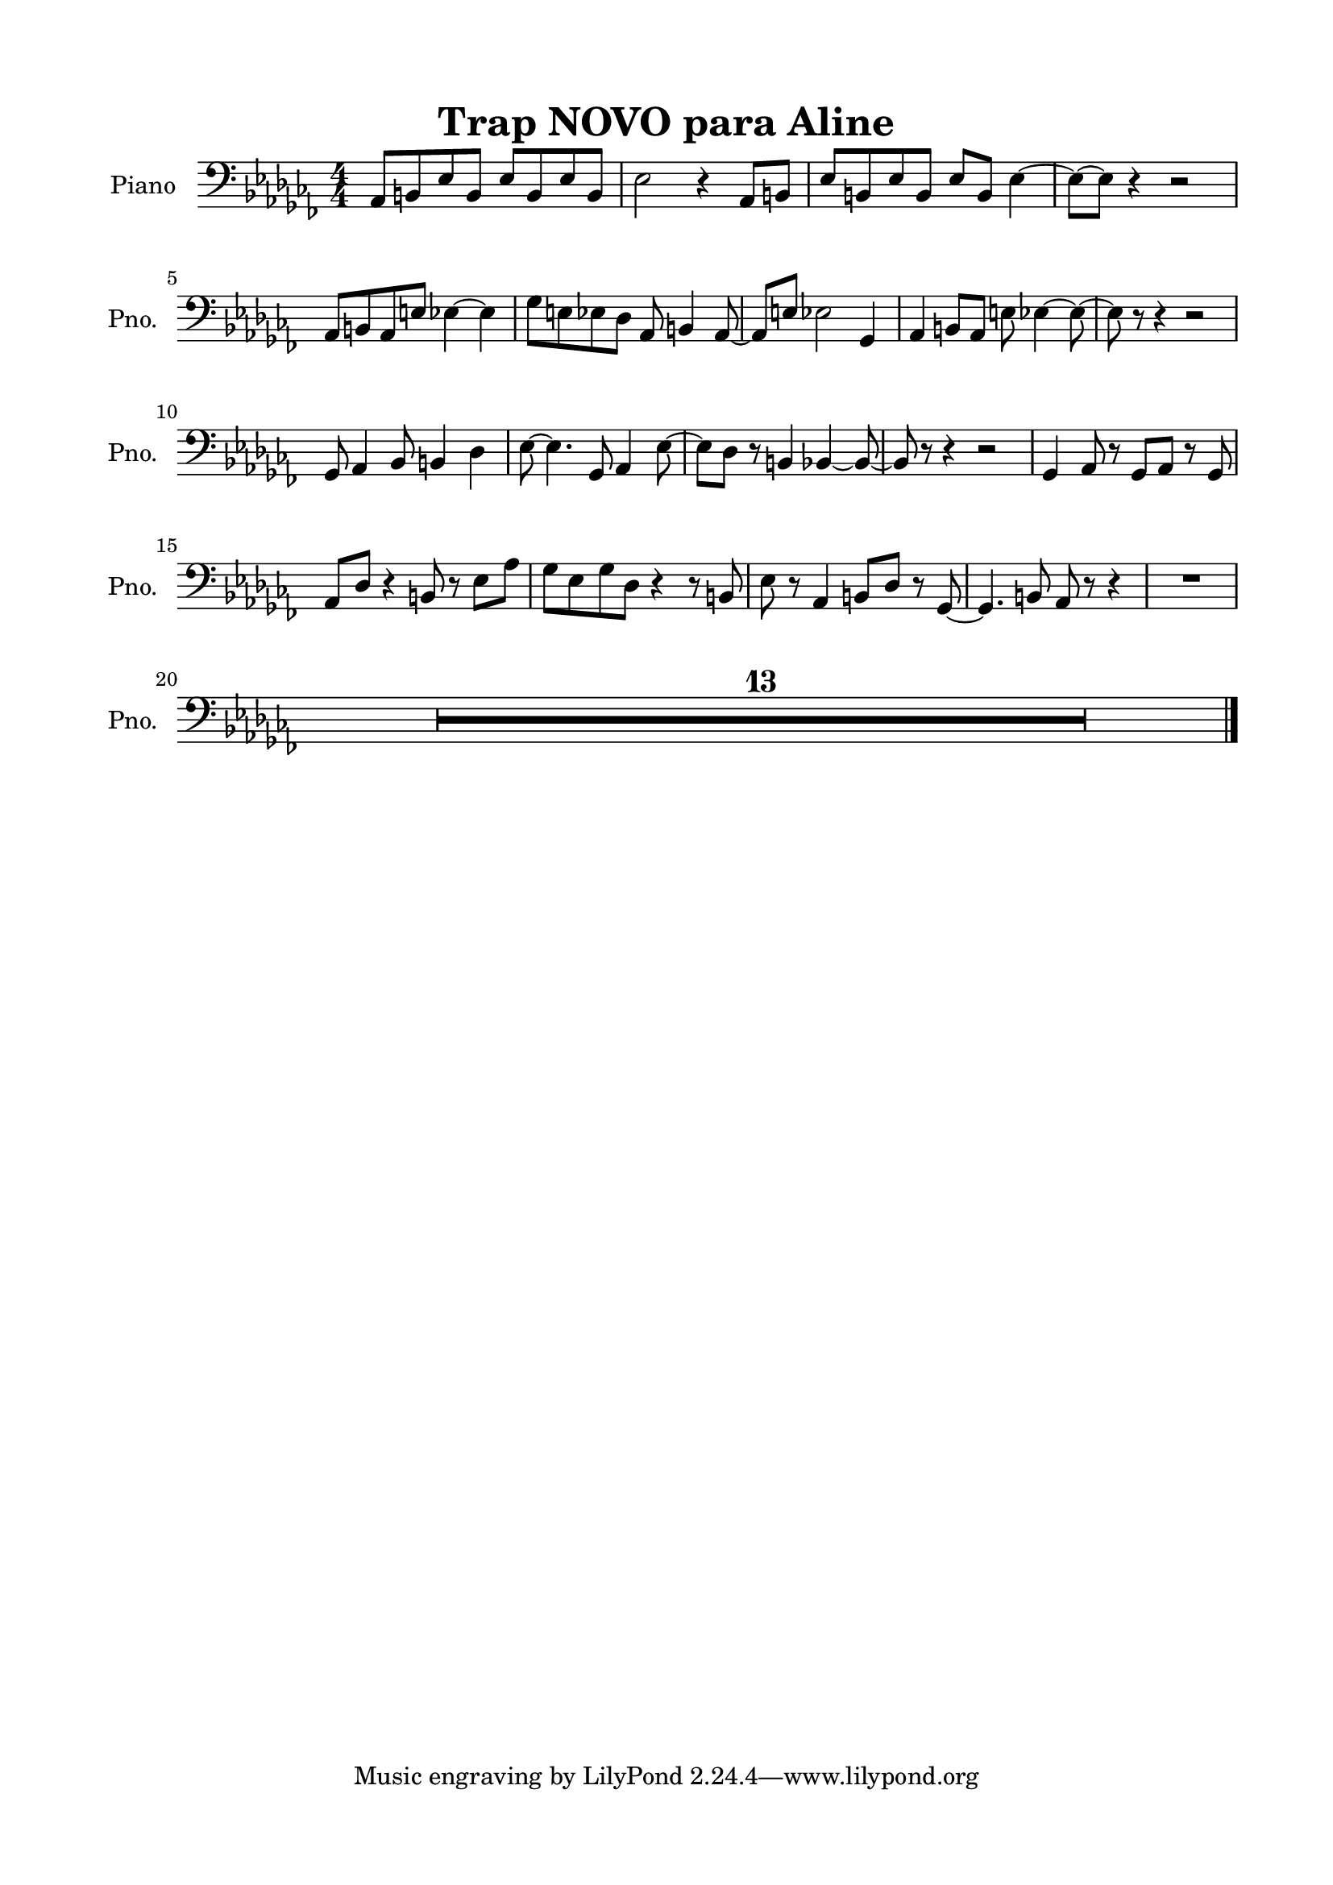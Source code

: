 \version "2.22.1"
% automatically converted by musicxml2ly from -
\pointAndClickOff

\header {
    title =  "Trap NOVO para Aline"
    encodingsoftware =  "MuseScore 3.6.2"
    encodingdate =  "2022-05-31"
    }

#(set-global-staff-size 20.0)
\paper {
    
    paper-width = 21.0\cm
    paper-height = 29.7\cm
    top-margin = 1.5\cm
    bottom-margin = 1.5\cm
    left-margin = 1.5\cm
    right-margin = 1.5\cm
    indent = 1.6153846153846154\cm
    short-indent = 1.2923076923076922\cm
    }
\layout {
    \context { \Score
        skipBars = ##t
        autoBeaming = ##f
        }
    }
PartPOneVoiceOne =  \relative as, {
    \clef "bass" \numericTimeSignature\time 4/4 \key ces \major | % 1
    \stemUp as8 [ \stemUp b8 \stemUp es8 \stemUp b8 ] \stemUp es8 [
    \stemUp b8 \stemUp es8 \stemUp b8 ] | % 2
    \stemDown es2 r4 \stemUp as,8 [ \stemUp b8 ] | % 3
    \stemUp es8 [ \stemUp b8 \stemUp es8 \stemUp b8 ] \stemUp es8 [
    \stemUp b8 ] \stemDown es4 ~ | % 4
    \stemDown es8 ~ [ \stemDown es8 ] r4 r2 \break | % 5
    \stemUp as,8 [ \stemUp b8 \stemUp as8 \stemUp e'8 ] \stemDown es4 ~
    \stemDown es4 | % 6
    \stemDown ges8 [ \stemDown e8 \stemDown es8 \stemDown des8 ] \stemUp
    as8 \stemUp b4 \stemUp as8 ~ | % 7
    \stemUp as8 [ \stemUp e'8 ] \stemDown es2 \stemUp ges,4 | % 8
    \stemUp as4 \stemUp b8 [ \stemUp as8 ] \stemDown e'8 \stemDown es4 ~
    \stemDown es8 ~ | % 9
    \stemDown es8 r8 r4 r2 \break | \barNumberCheck #10
    \stemUp ges,8 \stemUp as4 \stemUp bes8 \stemUp b4 \stemDown des4 | % 11
    \stemDown es8 ~ \stemDown es4. \stemUp ges,8 \stemUp as4 \stemDown
    es'8 ~ | % 12
    \stemDown es8 [ \stemDown des8 ] r8 \stemUp b4 \stemUp bes4 ~
    \stemUp bes8 ~ | % 13
    \stemUp bes8 r8 r4 r2 | % 14
    \stemUp ges4 \stemUp as8 r8 \stemUp ges8 [ \stemUp as8 ] r8 \stemUp
    ges8 \break | % 15
    \stemUp as8 [ \stemUp des8 ] r4 \stemUp b8 r8 \stemDown es8 [
    \stemDown as8 ] | % 16
    \stemDown ges8 [ \stemDown es8 \stemDown ges8 \stemDown des8 ] r4 r8
    \stemUp b8 | % 17
    \stemDown es8 r8 \stemUp as,4 \stemUp b8 [ \stemUp des8 ] r8 \stemUp
    ges,8 ~ | % 18
    \stemUp ges4. \stemUp b8 \stemUp as8 r8 r4 | % 19
    R1 \break | \barNumberCheck #20
    R1*13 \bar "|."
    }


% The score definition
\score {
    <<
        
        \new Staff
        <<
            \set Staff.instrumentName = "Piano"
            \set Staff.shortInstrumentName = "Pno."
            
            \context Staff << 
                \mergeDifferentlyDottedOn\mergeDifferentlyHeadedOn
                \context Voice = "PartPOneVoiceOne" {  \PartPOneVoiceOne }
                >>
            >>
        
        >>
    \layout {}
    % To create MIDI output, uncomment the following line:
    %  \midi {\tempo 4 = 100 }
    }


